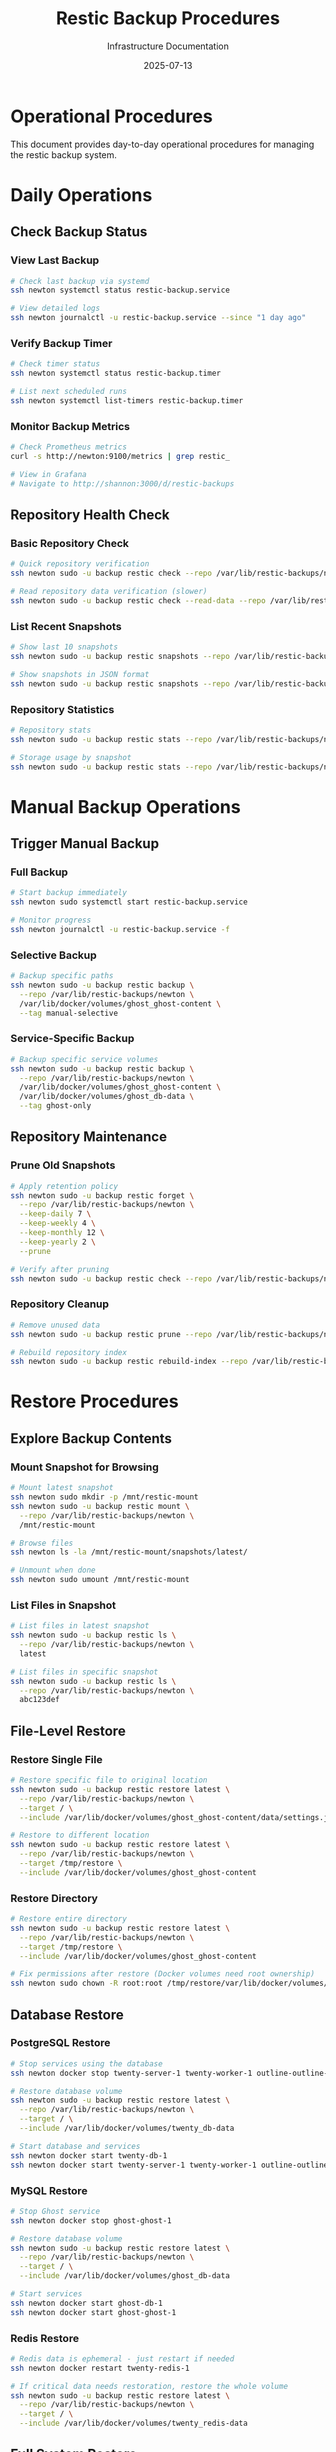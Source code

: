 #+TITLE: Restic Backup Procedures
#+DATE: 2025-07-13
#+AUTHOR: Infrastructure Documentation

* Operational Procedures

This document provides day-to-day operational procedures for managing the restic backup system.

* Daily Operations

** Check Backup Status

*** View Last Backup
#+BEGIN_SRC bash
# Check last backup via systemd
ssh newton systemctl status restic-backup.service

# View detailed logs
ssh newton journalctl -u restic-backup.service --since "1 day ago"
#+END_SRC

*** Verify Backup Timer
#+BEGIN_SRC bash
# Check timer status
ssh newton systemctl status restic-backup.timer

# List next scheduled runs
ssh newton systemctl list-timers restic-backup.timer
#+END_SRC

*** Monitor Backup Metrics
#+BEGIN_SRC bash
# Check Prometheus metrics
curl -s http://newton:9100/metrics | grep restic_

# View in Grafana
# Navigate to http://shannon:3000/d/restic-backups
#+END_SRC

** Repository Health Check

*** Basic Repository Check
#+BEGIN_SRC bash
# Quick repository verification
ssh newton sudo -u backup restic check --repo /var/lib/restic-backups/newton

# Read repository data verification (slower)
ssh newton sudo -u backup restic check --read-data --repo /var/lib/restic-backups/newton
#+END_SRC

*** List Recent Snapshots
#+BEGIN_SRC bash
# Show last 10 snapshots
ssh newton sudo -u backup restic snapshots --repo /var/lib/restic-backups/newton | tail -10

# Show snapshots in JSON format
ssh newton sudo -u backup restic snapshots --repo /var/lib/restic-backups/newton --json
#+END_SRC

*** Repository Statistics
#+BEGIN_SRC bash
# Repository stats
ssh newton sudo -u backup restic stats --repo /var/lib/restic-backups/newton

# Storage usage by snapshot
ssh newton sudo -u backup restic stats --repo /var/lib/restic-backups/newton --mode raw-data
#+END_SRC

* Manual Backup Operations

** Trigger Manual Backup

*** Full Backup
#+BEGIN_SRC bash
# Start backup immediately
ssh newton sudo systemctl start restic-backup.service

# Monitor progress
ssh newton journalctl -u restic-backup.service -f
#+END_SRC

*** Selective Backup
#+BEGIN_SRC bash
# Backup specific paths
ssh newton sudo -u backup restic backup \
  --repo /var/lib/restic-backups/newton \
  /var/lib/docker/volumes/ghost_ghost-content \
  --tag manual-selective
#+END_SRC

*** Service-Specific Backup
#+BEGIN_SRC bash
# Backup specific service volumes
ssh newton sudo -u backup restic backup \
  --repo /var/lib/restic-backups/newton \
  /var/lib/docker/volumes/ghost_ghost-content \
  /var/lib/docker/volumes/ghost_db-data \
  --tag ghost-only
#+END_SRC

** Repository Maintenance

*** Prune Old Snapshots
#+BEGIN_SRC bash
# Apply retention policy
ssh newton sudo -u backup restic forget \
  --repo /var/lib/restic-backups/newton \
  --keep-daily 7 \
  --keep-weekly 4 \
  --keep-monthly 12 \
  --keep-yearly 2 \
  --prune

# Verify after pruning
ssh newton sudo -u backup restic check --repo /var/lib/restic-backups/newton
#+END_SRC

*** Repository Cleanup
#+BEGIN_SRC bash
# Remove unused data
ssh newton sudo -u backup restic prune --repo /var/lib/restic-backups/newton

# Rebuild repository index
ssh newton sudo -u backup restic rebuild-index --repo /var/lib/restic-backups/newton
#+END_SRC

* Restore Procedures

** Explore Backup Contents

*** Mount Snapshot for Browsing
#+BEGIN_SRC bash
# Mount latest snapshot
ssh newton sudo mkdir -p /mnt/restic-mount
ssh newton sudo -u backup restic mount \
  --repo /var/lib/restic-backups/newton \
  /mnt/restic-mount

# Browse files
ssh newton ls -la /mnt/restic-mount/snapshots/latest/

# Unmount when done
ssh newton sudo umount /mnt/restic-mount
#+END_SRC

*** List Files in Snapshot
#+BEGIN_SRC bash
# List files in latest snapshot
ssh newton sudo -u backup restic ls \
  --repo /var/lib/restic-backups/newton \
  latest

# List files in specific snapshot
ssh newton sudo -u backup restic ls \
  --repo /var/lib/restic-backups/newton \
  abc123def
#+END_SRC

** File-Level Restore

*** Restore Single File
#+BEGIN_SRC bash
# Restore specific file to original location
ssh newton sudo -u backup restic restore latest \
  --repo /var/lib/restic-backups/newton \
  --target / \
  --include /var/lib/docker/volumes/ghost_ghost-content/data/settings.json

# Restore to different location
ssh newton sudo -u backup restic restore latest \
  --repo /var/lib/restic-backups/newton \
  --target /tmp/restore \
  --include /var/lib/docker/volumes/ghost_ghost-content
#+END_SRC

*** Restore Directory
#+BEGIN_SRC bash
# Restore entire directory
ssh newton sudo -u backup restic restore latest \
  --repo /var/lib/restic-backups/newton \
  --target /tmp/restore \
  --include /var/lib/docker/volumes/ghost_ghost-content

# Fix permissions after restore (Docker volumes need root ownership)
ssh newton sudo chown -R root:root /tmp/restore/var/lib/docker/volumes/
#+END_SRC

** Database Restore

*** PostgreSQL Restore
#+BEGIN_SRC bash
# Stop services using the database
ssh newton docker stop twenty-server-1 twenty-worker-1 outline-outline-1

# Restore database volume
ssh newton sudo -u backup restic restore latest \
  --repo /var/lib/restic-backups/newton \
  --target / \
  --include /var/lib/docker/volumes/twenty_db-data

# Start database and services
ssh newton docker start twenty-db-1
ssh newton docker start twenty-server-1 twenty-worker-1 outline-outline-1
#+END_SRC

*** MySQL Restore
#+BEGIN_SRC bash
# Stop Ghost service
ssh newton docker stop ghost-ghost-1

# Restore database volume
ssh newton sudo -u backup restic restore latest \
  --repo /var/lib/restic-backups/newton \
  --target / \
  --include /var/lib/docker/volumes/ghost_db-data

# Start services
ssh newton docker start ghost-db-1
ssh newton docker start ghost-ghost-1
#+END_SRC

*** Redis Restore
#+BEGIN_SRC bash
# Redis data is ephemeral - just restart if needed
ssh newton docker restart twenty-redis-1

# If critical data needs restoration, restore the whole volume
ssh newton sudo -u backup restic restore latest \
  --repo /var/lib/restic-backups/newton \
  --target / \
  --include /var/lib/docker/volumes/twenty_redis-data
#+END_SRC

** Full System Restore

*** Complete Service Restore
#+BEGIN_SRC bash
# Stop all services
ssh newton docker compose -f /etc/arion/compositions/twenty-crm.nix stop
ssh newton docker compose -f /etc/arion/compositions/ghost.nix stop
ssh newton docker compose -f /etc/arion/compositions/outline.nix stop

# Restore all data
ssh newton sudo -u backup restic restore latest \
  --repo /var/lib/restic-backups/newton \
  --target / \
  --include /var/lib/docker/volumes/ghost_ghost-content \
  --include /var/lib/docker/volumes/ghost_db-data \
  --include /var/lib/docker/volumes/twenty_db-data \
  --include /var/lib/docker/volumes/twenty_server-local-data \
  --include /var/lib/docker/volumes/outline_outline-data \
  --include /var/lib/acme

# Fix permissions
ssh newton sudo chown -R root:root /var/lib/docker/volumes/

# Restart services
ssh newton systemctl restart docker
ssh newton systemctl restart ghost
ssh newton systemctl restart twenty-crm
ssh newton systemctl restart outline
#+END_SRC

* Troubleshooting

** Common Issues

*** Backup Fails with Local Volume Access Error
#+BEGIN_SRC bash
# Check local volume accessibility
ssh newton sudo -u backup ls -la /var/lib/restic-backups/newton/

# Verify volume permissions
ssh newton ls -la /var/lib/restic-backups/

# Check available disk space
ssh newton df -h /var/lib/restic-backups/
#+END_SRC

*** Repository Lock Issues
#+BEGIN_SRC bash
# List locks
ssh newton sudo -u backup restic list locks --repo /var/lib/restic-backups/newton

# Remove stale locks (use with caution)
ssh newton sudo -u backup restic unlock --repo /var/lib/restic-backups/newton
#+END_SRC

*** Storage Space Issues
#+BEGIN_SRC bash
# Check local storage
ssh newton df -h /var/lib/restic-backups/

# Check repository size
ssh newton sudo -u backup restic stats --repo /var/lib/restic-backups/newton

# Check Docker volume sizes
ssh newton sudo du -sh /var/lib/docker/volumes/ghost_*
ssh newton sudo du -sh /var/lib/docker/volumes/twenty_*
ssh newton sudo du -sh /var/lib/docker/volumes/outline_*

# Emergency cleanup (remove oldest snapshots)
ssh newton sudo -u backup restic forget \
  --repo /var/lib/restic-backups/newton \
  --keep-last 3 \
  --prune
#+END_SRC

*** Docker Volume Access Issues
#+BEGIN_SRC bash
# Check Docker container status
ssh newton docker ps | grep -E "(twenty-db|ghost-db|twenty-redis)"

# Verify volume permissions
ssh newton sudo ls -la /var/lib/docker/volumes/

# Check if volumes are in use
ssh newton docker volume ls
ssh newton docker volume inspect ghost_ghost-content
#+END_SRC

** Performance Issues

*** Slow Backup Operations
#+BEGIN_SRC bash
# Monitor backup progress
ssh newton sudo -u backup restic backup \
  --repo /var/lib/restic-backups/newton \
  --verbose \
  /var/lib/docker/volumes

# Check local disk I/O during backup
ssh newton iostat -x 1
ssh newton iotop
#+END_SRC

*** Repository Corruption
#+BEGIN_SRC bash
# Full repository check with repair
ssh newton sudo -u backup restic check \
  --repo /var/lib/restic-backups/newton \
  --read-data

# Rebuild repository index
ssh newton sudo -u backup restic rebuild-index \
  --repo /var/lib/restic-backups/newton

# Last resort: create new repository and start fresh
# (Document and approve before executing)
#+END_SRC

* Monitoring and Alerting

** Key Metrics to Monitor

*** Backup Health
- Last successful backup timestamp
- Backup duration trends
- Backup size trends
- Repository integrity status

*** Storage Health
- Available storage on Einstein
- Repository growth rate
- Number of snapshots retained

*** Storage Health
- Local volume mount status
- Disk I/O performance
- Filesystem health

** Alert Thresholds

*** Critical Alerts
- No successful backup in 48 hours
- Repository corruption detected
- Storage space below 10GB free
- Local volume mount failures

*** Warning Alerts
- Backup duration exceeds 2 hours
- Repository size growth exceeds 20% week-over-week
- Storage space below 50GB free

** Response Procedures

*** Backup Failure Response
1. Check systemd service status and logs
2. Verify local volume accessibility and permissions
3. Check repository health and storage space
4. Attempt manual backup to isolate issue
5. Escalate if manual backup fails

*** Storage Full Response
1. Check Einstein storage capacity
2. Run emergency pruning to free space
3. Evaluate retention policy adjustments
4. Consider additional storage or archival

*** Repository Corruption Response
1. Stop all backup operations immediately
2. Run comprehensive repository check
3. Attempt index rebuild if feasible
4. Restore from secondary backup if available
5. Initialize new repository as last resort

* Maintenance Schedule

** Daily
- Automated backup execution (02:00)
- Backup status verification (08:00)
- Basic health check via monitoring

** Weekly
- Repository integrity check
- Storage utilization review
- Performance metrics analysis

** Monthly
- Full repository verification with read-data check
- Retention policy effectiveness review
- Test restore of critical data
- Documentation updates

** Quarterly
- Disaster recovery drill
- Backup strategy review
- Performance optimization
- Security audit of backup access